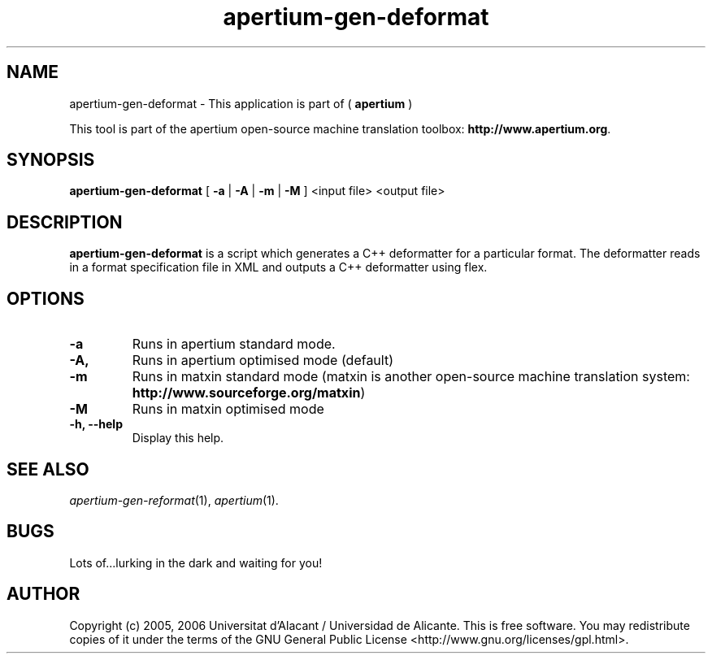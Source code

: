 .TH apertium-gen-deformat 1 2006-03-21 "" ""
.SH NAME
apertium-gen-deformat \- This application is part of (
.B apertium
)
.PP
This tool is part of the apertium open-source machine translation
toolbox: \fBhttp://www.apertium.org\fR.
.SH SYNOPSIS
.B apertium-gen-deformat
[
.B \-a \fR|
.B \-A \fR|
.B \-m \fR|
.B \-M \fR
] <input file> <output file>
.PP
.SH DESCRIPTION
.BR apertium-gen-deformat
is a script which generates a C++ deformatter for a particular format. The
deformatter reads in a format specification file in XML and outputs a C++ deformatter
using flex.
.SH OPTIONS
.TP
.B \-a
Runs in apertium standard mode.
.TP
.B \-A,
Runs in apertium optimised mode (default)
.TP
.B \-m
Runs in matxin standard mode  (matxin is another open-source machine translation system: \fBhttp://www.sourceforge.org/matxin\fR)
.TP
.B \-M
Runs in matxin optimised mode
.TP
.B \-h, \-\-help
Display this help.
.PP
.SH SEE ALSO
.I apertium-gen-reformat\fR(1),
.I apertium\fR(1).
.SH BUGS
Lots of...lurking in the dark and waiting for you!
.SH AUTHOR
Copyright (c) 2005, 2006 Universitat d'Alacant / Universidad de Alicante.
This is free software.  You may redistribute copies of it under the terms
of the GNU General Public License <http://www.gnu.org/licenses/gpl.html>.

